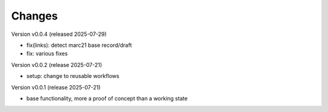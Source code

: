 ..
    Copyright (C) 2024-2025 Graz University of Technology.

    invenio-catalogue-marc21 is free software; you can redistribute it
    and/or modify it under the terms of the MIT License; see LICENSE file for
    more details.

Changes
=======

Version v0.0.4 (released 2025-07-29)

- fix(links): detect marc21 base record/draft
- fix: various fixes


Version v0.0.2 (release 2025-07-21)

- setup: change to reusable workflows


Version v0.0.1 (release 2025-07-21)

- base functionality, more a proof of concept than a working state
